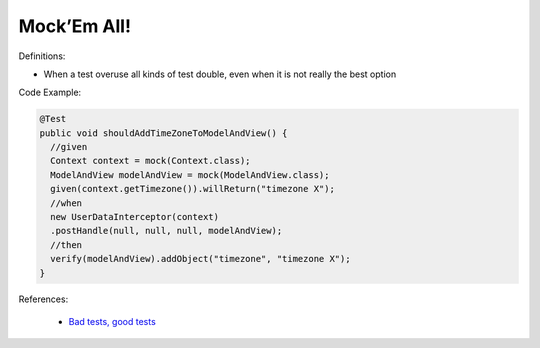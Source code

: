 Mock’Em All!
^^^^^
Definitions:

* When a test overuse all kinds of test double, even when it is not really the best option


Code Example:

.. code-block:: java

  @Test
  public void shouldAddTimeZoneToModelAndView() {
    //given
    Context context = mock(Context.class);
    ModelAndView modelAndView = mock(ModelAndView.class);
    given(context.getTimezone()).willReturn("timezone X");
    //when
    new UserDataInterceptor(context)
    .postHandle(null, null, null, modelAndView);
    //then
    verify(modelAndView).addObject("timezone", "timezone X");
  }

References:

 * `Bad tests, good tests <http://kaczanowscy.pl/books/bad_tests_good_tests.html>`_

